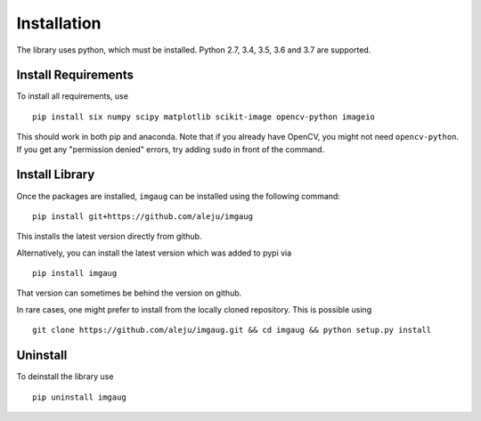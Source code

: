 ============
Installation
============

The library uses python, which must be installed. Python 2.7, 3.4, 3.5, 3.6 and 3.7 are supported.

Install Requirements
--------------------

To install all requirements, use ::

    pip install six numpy scipy matplotlib scikit-image opencv-python imageio

This should work in both pip and anaconda.
Note that if you already have OpenCV, you might not need ``opencv-python``.
If you get any "permission denied" errors, try adding ``sudo`` in front of the command.

Install Library
---------------

Once the packages are installed, ``imgaug`` can be installed using the following
command::

    pip install git+https://github.com/aleju/imgaug

This installs the latest version directly from github.

Alternatively, you can install the latest version which was added to pypi via ::

    pip install imgaug

That version can sometimes be behind the version on github.

In rare cases, one might prefer to install from the locally cloned repository.
This is possible using ::

    git clone https://github.com/aleju/imgaug.git && cd imgaug && python setup.py install


Uninstall
---------

To deinstall the library use ::

    pip uninstall imgaug
